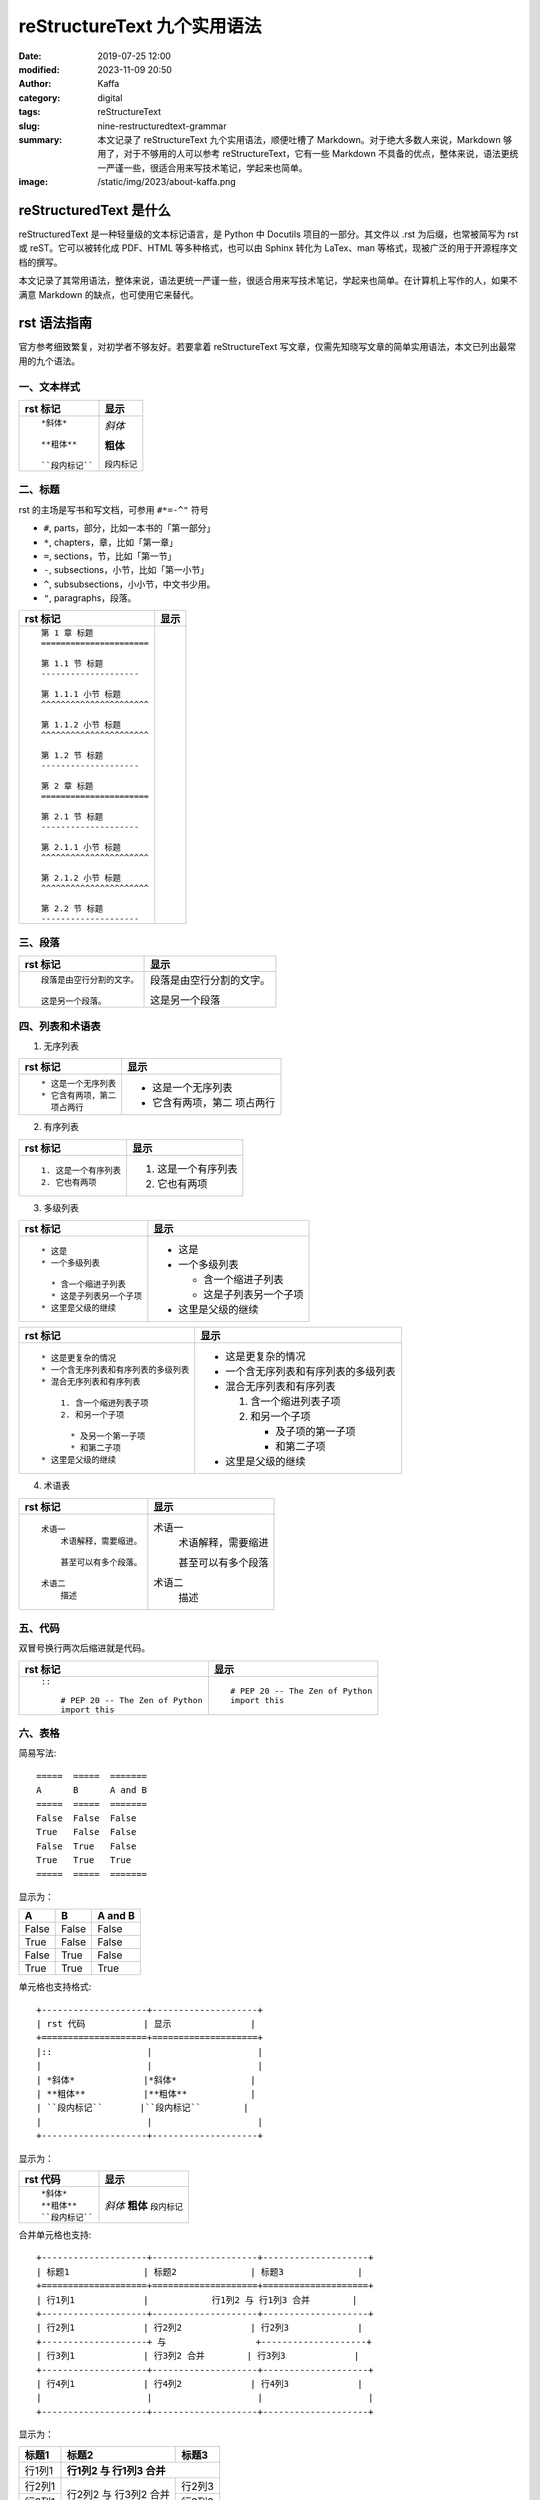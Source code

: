 reStructureText 九个实用语法
##################################################

:date: 2019-07-25 12:00
:modified: 2023-11-09 20:50
:author: Kaffa
:category: digital
:tags: reStructureText
:slug: nine-restructuredtext-grammar
:summary: 本文记录了 reStructureText 九个实用语法，顺便吐槽了 Markdown。对于绝大多数人来说，Markdown 够用了，对于不够用的人可以参考 reStructureText，它有一些 Markdown 不具备的优点，整体来说，语法更统一严谨一些，很适合用来写技术笔记，学起来也简单。
:image: /static/img/2023/about-kaffa.png

reStructuredText 是什么
=========================

reStructuredText 是一种轻量级的文本标记语言，是 Python 中 Docutils 项目的一部分。其文件以 .rst 为后缀，也常被简写为 rst 或 reST。它可以被转化成 PDF、HTML 等多种格式，也可以由 Sphinx 转化为 LaTex、man 等格式，现被广泛的用于开源程序文档的撰写。

本文记录了其常用语法，整体来说，语法更统一严谨一些，很适合用来写技术笔记，学起来也简单。在计算机上写作的人，如果不满意 Markdown 的缺点，也可使用它来替代。


rst 语法指南
=============


官方参考细致繁复，对初学者不够友好。若要拿着 reStructureText 写文章，仅需先知晓写文章的简单实用语法，本文已列出最常用的九个语法。

.. raw:: html

    <div class="notification is-info is-light">
        <i class="fa fa-info-circle mr-3" aria-hidden="true"></i>
        可参看官方参考：https://docutils.sourceforge.io/rst.html
    </div>

一、文本样式
-----------------

.. class:: table is-bordered

    +--------------------+--------------------+
    | rst 标记           | 显示               |
    +====================+====================+
    |::                  |                    |
    |                    |                    |
    | *斜体*             |*斜体*              |
    |                    |                    |
    | **粗体**           |**粗体**            |
    |                    |                    |
    | ``段内标记``       |``段内标记``        |
    |                    |                    |
    +--------------------+--------------------+


二、标题
-----------------

rst 的主场是写书和写文档，可参用 ``#*=-^"`` 符号

* ``#``, parts，部分，比如一本书的「第一部分」
* ``*``, chapters，章，比如「第一章」
* ``=``, sections，节，比如「第一节」
* ``-``, subsections，小节，比如「第一小节」
* ``^``, subsubsections，小小节，中文书少用。
* ``"``, paragraphs，段落。


.. class:: table is-bordered

    +------------------------------------------------------------+------------------------------------------------------------+
    | rst 标记                                                   | 显示                                                       |
    +============================================================+============================================================+
    |::                                                          |.. raw:: html                                               |
    |                                                            |                                                            |
    |    第 1 章 标题                                            |    <div class="section">                                   |
    |    ======================                                  |        <h2>第 1 章 标题</h2>                               |
    |                                                            |        <div class="section">                               |
    |    第 1.1 节 标题                                          |            <h3>第 1.1 节 标题</h3>                         |
    |    --------------------                                    |            <div class="section">                           |
    |                                                            |                <h4>第 1.1.1 小节 标题</h4>                 |
    |    第 1.1.1 小节 标题                                      |            </div>                                          |
    |    ^^^^^^^^^^^^^^^^^^^^^^                                  |            <div class="section">                           |
    |                                                            |                <h4>第 1.1.2 小节 标题</h4>                 |
    |    第 1.1.2 小节 标题                                      |            </div>                                          |
    |    ^^^^^^^^^^^^^^^^^^^^^^                                  |        </div>                                              |
    |                                                            |        <div class="section">                               |
    |    第 1.2 节 标题                                          |            <h3>第 1.2 节 标题</h3>                         |
    |    --------------------                                    |        </div>                                              |
    |                                                            |    </div>                                                  |
    |    第 2 章 标题                                            |    <div class="section">                                   |
    |    ======================                                  |        <h2>第 2 章 标题</h2>                               |
    |                                                            |        <div class="section">                               |
    |    第 2.1 节 标题                                          |            <h3>第 2.1 节 标题</h3>                         |
    |    --------------------                                    |            <div class="section">                           |
    |                                                            |                <h4>第 2.1.1 小节 标题</h4>                 |
    |    第 2.1.1 小节 标题                                      |            </div>                                          |
    |    ^^^^^^^^^^^^^^^^^^^^^^                                  |            <div class="section">                           |
    |                                                            |                <h4>第 2.1.2 小节 标题</h4>                 |
    |    第 2.1.2 小节 标题                                      |            </div>                                          |
    |    ^^^^^^^^^^^^^^^^^^^^^^                                  |        </div>                                              |
    |                                                            |        <div class="section">                               |
    |    第 2.2 节 标题                                          |            <h3>第 2.2 节 标题</h3>                         |
    |    --------------------                                    |        </div>                                              |
    |                                                            |    </div>                                                  |
    |                                                            |                                                            |
    +------------------------------------------------------------+------------------------------------------------------------+


.. raw:: html

    <div class="notification is-warning is-light">
        注意：rst 输出网页中只允许有一个一级标题，且标题的层次不能前后矛盾，否则输出时会报错：Title level inconsistent
    </div>

    <div class="notification is-info is-light">
        如果在 VSCode 中预览标题遇到问题，可参阅我另一篇
        <a href="https://kaffa.im/preview-restructuretext-file-in-vscode.html" target="_blank">用 VSCode 预览 reStructureText 文件</a>
    </div>

三、段落
-----------------

.. class:: table is-bordered

    +----------------------------------------+----------------------------------------+
    | rst 标记                               | 显示                                   |
    +====================+===================+====================+===================+
    |::                                      |                                        |
    |                                        |                                        |
    | 段落是由空行分割的文字。               |段落是由空行分割的文字。                |
    |                                        |                                        |
    | 这是另一个段落。                       |这是另一个段落                          |
    |                                        |                                        |
    +----------------------------------------+----------------------------------------+

四、列表和术语表
-----------------

1. 无序列表

.. class:: table is-bordered

    +----------------------------------------+----------------------------------------+
    | rst 标记                               | 显示                                   |
    +====================+===================+====================+===================+
    |::                                      |                                        |
    |                                        |                                        |
    |    * 这是一个无序列表                  |* 这是一个无序列表                      |
    |    * 它含有两项，第二                  |* 它含有两项，第二                      |
    |      项占两行                          |  项占两行                              |
    |                                        |                                        |
    +----------------------------------------+----------------------------------------+

2. 有序列表

.. class:: table is-bordered

    +----------------------------------------+----------------------------------------+
    | rst 标记                               | 显示                                   |
    +====================+===================+====================+===================+
    |::                                      |                                        |
    |                                        |                                        |
    |    1. 这是一个有序列表                 |1. 这是一个有序列表                     |
    |    2. 它也有两项                       |2. 它也有两项                           |
    |                                        |                                        |
    +----------------------------------------+----------------------------------------+

3. 多级列表

.. raw:: html

    <div class="notification is-danger is-light">
        此特性可让 reStructureText 持续嘲讽 Markdown
    </div>

.. class:: table is-bordered

    +----------------------------------------+----------------------------------------+
    | rst 标记                               | 显示                                   |
    +====================+===================+====================+===================+
    |::                                      |                                        |
    |                                        |                                        |
    |    * 这是                              |* 这是                                  |
    |    * 一个多级列表                      |* 一个多级列表                          |
    |                                        |                                        |
    |      * 含一个缩进子列表                |  * 含一个缩进子列表                    |
    |      * 这是子列表另一个子项            |  * 这是子列表另一个子项                |
    |    * 这里是父级的继续                  |* 这里是父级的继续                      |
    |                                        |                                        |
    +----------------------------------------+----------------------------------------+

    +----------------------------------------+----------------------------------------+
    | rst 标记                               | 显示                                   |
    +====================+===================+====================+===================+
    |::                                      |                                        |
    |                                        |                                        |
    |    * 这是更复杂的情况                  |* 这是更复杂的情况                      |
    |    * 一个含无序列表和有序列表的多级列表|* 一个含无序列表和有序列表的多级列表    |
    |    * 混合无序列表和有序列表            |* 混合无序列表和有序列表                |
    |                                        |                                        |
    |        1. 含一个缩进列表子项           |  1. 含一个缩进列表子项                 |
    |        2. 和另一个子项                 |  2. 和另一个子项                       |
    |                                        |                                        |
    |          * 及另一个第一子项            |     * 及子项的第一子项                 |
    |          * 和第二子项                  |     * 和第二子项                       |
    |    * 这里是父级的继续                  |* 这里是父级的继续                      |
    |                                        |                                        |
    +----------------------------------------+----------------------------------------+

4. 术语表

.. class:: table is-bordered

    +----------------------------------------+----------------------------------------+
    | rst 标记                               | 显示                                   |
    +========================================+========================================+
    |::                                      |                                        |
    |                                        |                                        |
    |    术语一                              |术语一                                  |
    |        术语解释，需要缩进。            |    术语解释，需要缩进                  |
    |                                        |                                        |
    |        甚至可以有多个段落。            |    甚至可以有多个段落                  |
    |                                        |                                        |
    |    术语二                              |术语二                                  |
    |        描述                            |    描述                                |
    |                                        |                                        |
    +----------------------------------------+----------------------------------------+


五、代码
-----------------

双冒号换行两次后缩进就是代码。

.. class:: table is-bordered

    +----------------------------------------+----------------------------------------+
    | rst 标记                               | 显示                                   |
    +========================================+========================================+
    |::                                      |::                                      |
    |                                        |                                        |
    |    ::                                  |    # PEP 20 -- The Zen of Python       |
    |                                        |    import this                         |
    |        # PEP 20 -- The Zen of Python   |                                        |
    |        import this                     |                                        |
    |                                        |                                        |
    +----------------------------------------+----------------------------------------+


六、表格
-----------------

简易写法::

    =====  =====  =======
    A      B      A and B
    =====  =====  =======
    False  False  False
    True   False  False
    False  True   False
    True   True   True
    =====  =====  =======

显示为：

=====  =====  =======
A      B      A and B
=====  =====  =======
False  False  False
True   False  False
False  True   False
True   True   True
=====  =====  =======

单元格也支持格式::

    +--------------------+--------------------+
    | rst 代码           | 显示               |
    +====================+====================+
    |::                  |                    |
    |                    |                    |
    | *斜体*             |*斜体*              |
    | **粗体**           |**粗体**            |
    | ``段内标记``       |``段内标记``        |
    |                    |                    |
    +--------------------+--------------------+

显示为：

.. class:: table is-bordered

    +--------------------+--------------------+
    | rst 代码           | 显示               |
    +====================+====================+
    |::                  |                    |
    |                    |                    |
    | *斜体*             |*斜体*              |
    | **粗体**           |**粗体**            |
    | ``段内标记``       |``段内标记``        |
    |                    |                    |
    +--------------------+--------------------+


合并单元格也支持::

    +--------------------+--------------------+--------------------+
    | 标题1              | 标题2              | 标题3              |
    +====================+====================+====================+
    | 行1列1             |            行1列2 与 行1列3 合并        |
    +--------------------+--------------------+--------------------+
    | 行2列1             | 行2列2             | 行2列3             |
    +--------------------+ 与                 +--------------------+
    | 行3列1             | 行3列2 合并        | 行3列3             |
    +--------------------+--------------------+--------------------+
    | 行4列1             | 行4列2             | 行4列3             |
    |                    |                    |                    |
    +--------------------+--------------------+--------------------+

显示为：

.. class:: table is-bordered

    +--------------------+-----------------------------------------+----------------------+
    | 标题1              | 标题2                                   | 标题3                |
    +====================+=========================================+======================+
    | 行1列1             | **行1列2 与 行1列3 合并**                                      |
    +--------------------+-----------------------------------------+----------------------+
    | 行2列1             | 行2列2                                  | 行2列3               |
    +--------------------+ 与                                      +----------------------+
    | 行3列1             | 行3列2 合并                             | 行3列3               |
    +--------------------+-----------------------------------------+----------------------+
    | 行4列1             | 行4列2                                  | 行4列3               |
    |                    |                                         |                      |
    +--------------------+-----------------------------------------+----------------------+

甚至可给单元格加上 class::

    .. class:: table is-bordered

        +--------------------+-----------------------------------------+----------------------+
        | 标题1              | 标题2                                   | 标题3                |
        +====================+=========================================+======================+
        |                    |.. class:: highlight-cell-1                                     |
        |                    |                                                                |
        | 行1列1             | **行1列2 与 行1列3 合并**                                      |
        |                    |                                                                |
        +--------------------+-----------------------------------------+----------------------+
        |                    |.. class:: highlight-cell-2              |                      |
        |                    |                                         |                      |
        | 行2列1             | 行2列2                                  | 行2列3               |
        +--------------------+ 与                                      +----------------------+
        | 行3列1             | 行3列2 合并                             | 行3列3               |
        +--------------------+-----------------------------------------+----------------------+
        | 行4列1             | 行4列2                                  | 行4列3               |
        |                    |                                         |                      |
        +--------------------+-----------------------------------------+----------------------+

    .. raw:: html

       <script src="https://cdnjs.cloudflare.com/ajax/libs/jquery/3.7.1/jquery.min.js"></script>
       <script>
           $(function() {
               $('.highlight-cell-1').parent().addClass('has-background-success-light');
               $('.highlight-cell-2').parent().addClass('has-background-danger-light');
           });
       </script>

显示为：

.. raw:: html

   <script src="https://cdnjs.cloudflare.com/ajax/libs/jquery/3.7.1/jquery.min.js"></script>
   <script src="http://kaffa.im/static/js/jquery.3.7.1.min.js"></script>
   <script>
       $(function() {
           $('.highlight-cell-1').parent().addClass('has-background-success-light');
           $('.highlight-cell-2').parent().addClass('has-background-danger-light');
       });
   </script>

.. class:: table is-bordered

    +--------------------+-----------------------------------------+----------------------+
    | 标题1              | 标题2                                   | 标题3                |
    +====================+=========================================+======================+
    |                    |.. class:: highlight-cell-1                                     |
    |                    |                                                                |
    | 行1列1             | **行1列2 与 行1列3 合并**                                      |
    |                    |                                                                |
    +--------------------+-----------------------------------------+----------------------+
    |                    |.. class:: highlight-cell-2              |                      |
    |                    |                                         |                      |
    | 行2列1             | 行2列2                                  | 行2列3               |
    +--------------------+ 与                                      +----------------------+
    | 行3列1             | 行3列2 合并                             | 行3列3               |
    +--------------------+-----------------------------------------+----------------------+
    | 行4列1             | 行4列2                                  | 行4列3               |
    |                    |                                         |                      |
    +--------------------+-----------------------------------------+----------------------+

.. raw:: html

    <div class="notification is-primary is-light">
        reStructureText 可谓极大做到了代码和显示都能看。
    </div>

七、注释
-----------------

.. class:: table is-bordered

    +----------------------------------------+----------------------------------------+
    | rst 标记                               | 显示                                   |
    +========================================+========================================+
    |::                                      |.. class:: cell-3                       |
    |                                        |                                        |
    |    注释例子                            |    注释例子                            |
    |    ..                                  |..                                      |
    |        这个缩进                        |    这个缩进                            |
    |        是一个注释。                    |    是一个注释。                        |
    |                                        |                                        |
    |        同级依然是注释                  |    同级依然是注释                      |
    |                                        |                                        |
    +----------------------------------------+----------------------------------------+

.. raw:: html

    <div class="notification is-success is-light">
        <span class="block">上方表格右侧单元格的 HTML 源代码中会含有以下注释</span>
        <button class="block" onclick="javascript: alert(
            '<!-- '
            + $('.cell-3')[0].nextSibling.nextSibling.nodeValue
            + ' -->');">点击验证</button>

        <pre>
            &lt;!-- 这个缩进
            是一个注释。

            同级依然是注释 --&gt;
        </pre>
    </div>




八、超链接
-----------------

嵌入式链接

.. class:: table is-bordered

    +----------------------------------------+----------------------------------------+
    | rst 标记                               | 显示                                   |
    +========================================+========================================+
    |::                                      |                                        |
    |                                        |                                        |
    |    `链接 <https://kaffa.im/>`_         |`链接 <https://kaffa.im/>`_             |
    |                                        |                                        |
    +----------------------------------------+----------------------------------------+

引用式链接

.. class:: table is-bordered

    +----------------------------------------+----------------------------------------+
    | rst 标记                               | 显示                                   |
    +========================================+========================================+
    |::                                      |                                        |
    |                                        |                                        |
    |    这段含有一个 `链接`_。              |这段含有一个 `链接`_。                  |
    |                                        |                                        |
    |    这段也含有这个 `链接`_。            |这段也含有这个 `链接`_。                |
    |                                        |                                        |
    |    .. _`链接`: https://kaffa.im/       |                                        |
    |                                        |                                        |
    +----------------------------------------+----------------------------------------+

.. raw:: html

    <div class="notification is-success is-light">
        链接的定义行，如「 .. _`链接`: https://kaffa.im/ 」可放在文档任意位置，习惯上，统一放在文末便于管理。
    </div>

    <div class="notification is-danger is-light">
        在实际的使用中，使用引用式链接中文的链接左右各需要有一个空格。
    </div>


九、图片
-----------------

.. class:: table is-bordered

    +------------------------------------------------------+------------------------------------------------------+
    | rst 标记                                             | 显示                                                 |
    +======================================================+======================================================+
    |::                                                    |                                                      |
    |                                                      |                                                      |
    |    .. image:: https://kaffa.im/static/img/reward.png |.. image:: https://kaffa.im/static/img/reward.png     |
    |        :alt: 打赏用我，感谢阅读。                    |    :alt: 打赏用我，感谢阅读。                        |
    |                                                      |                                                      |
    +------------------------------------------------------+------------------------------------------------------+


附录：我用过文本标记语言
=========================

互联网写作的河流中，流过许多标记语言，很难说哪些标记语言有压倒性的优势。

它们主要是创作者们为解决书写和排版格式的差异问题，这里的努力集中在——写作者们希望，用最小的代码实现源码和输出格式兼具可读性。

除开我们熟悉 HTML 和 XML，我使用的几种轻量级的主流都是在 2000 年后成熟或出现的：

* **Org Mode**: in 2003 by Carsten Dominik
* **AsciiDoc**: in 2002 by Stuart Rackham
* **Textile**: in 2002 by Dean Allen
* **reStructureText**: in 2001 by David Goodger
* **Markdown**: in 2004 by John Gruber

Org Mode 是文本生活倡导者首选，也是 Emacs [#f1]_ 忠实爱好者的选择；AsciiDoc 想的是「人类可读」还可以发布为文档格式；Textile 的缺点和优势是可以混入简单的样式，它使用 PHP 实现，伴有一个设计精巧的 TextPattern CMS，源码有充分的单元测试，但其社区不大；而 reStructureText 更宏大不断演化而来，吸收了 Zope、Setext、Javadoc 的设计，是这些文档格式中最严谨和包容并蓄的，被广大开源社区偏爱；但从使用广泛来说，这些都在近十年都被 Markdown 超越了。

Markdown 这种标记语言的语法，最早是一名科技作家 John Gruber 设计的，他的设计初衷是使人们能使用易于阅读和编写的纯文本格式进行编写，还可以选择将其转换为结构有效的 HTML，于是他在 BBEdit 编辑器中实现了它。

但说 Markdown 的走红，背后还有参与其中的天才 Aaron Swartz 的原因，**一位不策划社会政治活动的企业家黑客不是好的程序员** 可以较准确的描述 Aaron，他为今天的 Web 写作行为提供了许多的核心工具，比如 RSS 标准，更好的订阅、分享和推送内容，CC 协议，中文写作者熟悉的「创作者共用」协议，确保了内容的创作共享，web.py 诠释了 Python 的 KISS 哲学。我也读过 Aaron 不少文章，其逻辑清晰，表示准确简洁，易于传播，等今后有空会写一篇他做过的传奇事迹的笔记。

Markdown 的槽点
==========================

如果我们将这些标记语言的演化看成是公司的发展，则可以思考它们都做对了什么和哪里做的不够。Markdown 发布了二十多年，目前，对于绝大多数人写作的常规需求来说，Markdown 够用，但如果你没有使用以下功能的话：

* 列表嵌套
* 代码渲染
* 文档元数据
* 书籍写作

在 Markdown 中，至少上述功能各方实现常不一致。尤其是第一点。

例如，如下无序列表中含有有序列表。

一、「文本形式」说：我所见即所得::

    * 年
    * 月
    * 周
      1. 星期一
      2. 星期二
      3. 星期三
      4. 星期四
      5. 星期五
      6. 星期六
      7. 星期日
    * 日

二、「HTML」说：这有啥特别的吗？

* 年
* 月
* 周

  1. 星期一
  2. 星期二
  3. 星期三
  4. 星期四
  5. 星期五
  6. 星期六
  7. 星期日

* 日

其代码是在 HTML 中用 ol 包含 ul 实现::

    <ol>
        <li>年</li>
        <li>月</li>
        <li>周</li>
        <ul>
            <li>星期一</li>
            <li>星期二</li>
            <li>星期三</li>
            <li>星期四</li>
            <li>星期五</li>
            <li>星期六</li>
            <li>星期日</li>
        </ul>
        <li>日</li>
    </ol>

三、「reStructureText」说：支持列表嵌套是我的特性之一，轻松实现，其代码是::

    * 年
    * 月
    * 周
      1. 星期一
      2. 星期二
      3. 星期三
      4. 星期四
      5. 星期五
      6. 星期六
      7. 星期日
    * 日

四、「Org mode」 更是说：我轻松支持 + - * 三级列表呢::

    + 年
    + 月
    + 周
      1. 星期一
      2. 星期二
      3. 星期三
      4. 星期四
      5. 星期五
      6. 星期六
      7. 星期日
    + 日

五、Textile 表示，这是我的基本操作::

    * 年
    * 月
    * 周
    ## 星期一
    ## 星期二
    ## 星期三
    ## 星期四
    ## 星期五
    ## 星期六
    ## 星期日
    * 日

六、Markdown 写下如下代码，但输出却搞砸了。它沉默了一会说：等等，我得看看代码……

::

    * 年
    * 月
    * 周

      1. 星期一
      2. 星期二
      3. 星期三
      4. 星期四
      5. 星期五
      6. 星期六
      7. 星期日

    * 日

所以这里的槽点就是，很多使用很久东西从设计之初就决定了走向。当调整 Markdown 格式的细节，常费时费力，有一种梦回 2000 年旧时代的感觉，我与含有缺陷的排版软件相处的日子，比如用内置模板错乱的 Word 写文档时的感觉，累觉无爱。

相比来说我选择退回到 reStructureText，它虽然更复杂，但却严谨丰富，作为 Python 世界的主格式，Pelican 引擎的动力之一，我对 reStructureText 的基本态度是「一直能打」，综合比较，我放弃了 md 转回了 rst。


😁 补充 rst 图片的语法
==========================

可以给图片加上属性::

    .. image:: https://kaffa.im/static/img/reward.png
        :height: 200
        :width: 200
        :scale: 50
        :alt: 打赏专用，感谢阅读。

显示效果如图

.. image:: https://kaffa.im/static/img/reward.png
    :height: 200
    :width: 200
    :alt: 打赏专用，感谢阅读。

脚注
=========
.. [#f1] Emacs：等有空，会完成 Emacs_ 专辑给大家讲解...


.. _Emacs: http://kaffa.im/emacs.html
.. _`链接`: https://kaffa.im/
